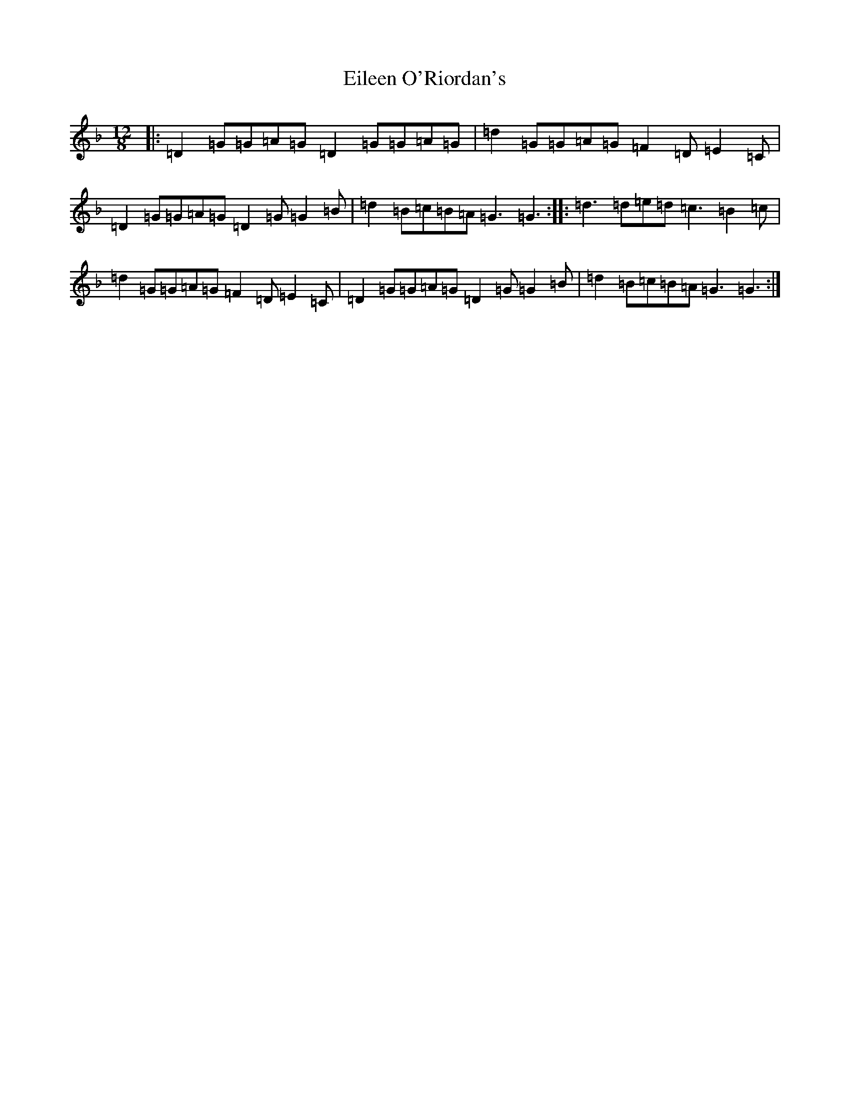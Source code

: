 X: 12592
T: Eileen O'Riordan's
S: https://thesession.org/tunes/4176#setting21911
Z: A Mixolydian
R: slide
M: 12/8
L: 1/8
K: C Mixolydian
|:=D2=G=G=A=G=D2=G=G=A=G|=d2=G=G=A=G=F2=D=E2=C|=D2=G=G=A=G=D2=G=G2=B|=d2=B=c=B=A=G3=G3:||:=d3=d=e=d=c3=B2=c|=d2=G=G=A=G=F2=D=E2=C|=D2=G=G=A=G=D2=G=G2=B|=d2=B=c=B=A=G3=G3:|